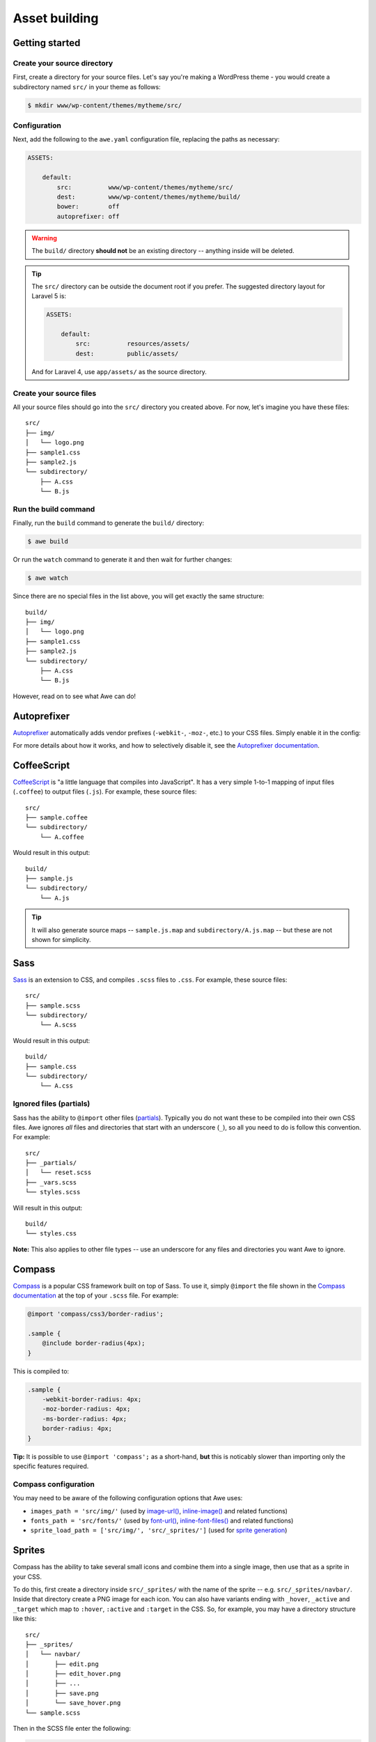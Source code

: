 ################################################################################
 Asset building
################################################################################

.. only:: html

  .. contents::
    :local:


================================================================================
 Getting started
================================================================================

----------------------------------------
 Create your source directory
----------------------------------------

First, create a directory for your source files. Let's say you're making a WordPress theme - you would create a subdirectory named ``src/`` in your theme as follows:

.. code-block:: bash

    $ mkdir www/wp-content/themes/mytheme/src/


----------------------------------------
 Configuration
----------------------------------------

Next, add the following to the ``awe.yaml`` configuration file, replacing the paths as necessary:

.. code-block:: yaml

    ASSETS:

        default:
            src:          www/wp-content/themes/mytheme/src/
            dest:         www/wp-content/themes/mytheme/build/
            bower:        off
            autoprefixer: off

.. warning::

    The ``build/`` directory **should not** be an existing directory -- anything inside will be deleted.

.. tip::

    The ``src/`` directory can be outside the document root if you prefer. The suggested directory layout for Laravel 5 is:

    .. code-block:: yaml

        ASSETS:

            default:
                src:          resources/assets/
                dest:         public/assets/

    And for Laravel 4, use ``app/assets/`` as the source directory.


----------------------------------------
 Create your source files
----------------------------------------

All your source files should go into the ``src/`` directory you created above. For now, let's imagine you have these files::

    src/
    ├── img/
    │   └── logo.png
    ├── sample1.css
    ├── sample2.js
    └── subdirectory/
        ├── A.css
        └── B.js


----------------------------------------
 Run the build command
----------------------------------------

Finally, run the ``build`` command to generate the ``build/`` directory:

.. code-block:: bash

    $ awe build

Or run the ``watch`` command to generate it and then wait for further changes:

.. code-block:: bash

    $ awe watch

Since there are no special files in the list above, you will get exactly the same structure::

    build/
    ├── img/
    │   └── logo.png
    ├── sample1.css
    ├── sample2.js
    └── subdirectory/
        ├── A.css
        └── B.js

However, read on to see what Awe can do!


================================================================================
 Autoprefixer
================================================================================

`Autoprefixer <https://github.com/postcss/autoprefixer>`_ automatically adds vendor prefixes (``-webkit-``, ``-moz-``, etc.) to your CSS files. Simply enable it in the config:

.. code-block:: yaml
    :emphasize-lines: 7

    ASSETS:

        default:
            src:          www/wp-content/themes/mytheme/src/
            dest:         www/wp-content/themes/mytheme/build/
            bower:        off
            autoprefixer: on

For more details about how it works, and how to selectively disable it, see the `Autoprefixer documentation <https://github.com/postcss/autoprefixer#readme>`_.


================================================================================
 CoffeeScript
================================================================================

`CoffeeScript <http://coffeescript.org/>`_ is "a little language that compiles into JavaScript". It has a very simple 1-to-1 mapping of input files (``.coffee``) to output files (``.js``). For example, these source files::

    src/
    ├── sample.coffee
    └── subdirectory/
        └── A.coffee

Would result in this output::

    build/
    ├── sample.js
    └── subdirectory/
        └── A.js

.. tip::

    It will also generate source maps -- ``sample.js.map`` and ``subdirectory/A.js.map`` -- but these are not shown for simplicity.


================================================================================
 Sass
================================================================================

`Sass <http://sass-lang.com/>`_ is an extension to CSS, and compiles ``.scss`` files to ``.css``. For example, these source files::

    src/
    ├── sample.scss
    └── subdirectory/
        └── A.scss

Would result in this output::

    build/
    ├── sample.css
    └── subdirectory/
        └── A.css


----------------------------------------
 Ignored files (partials)
----------------------------------------

Sass has the ability to ``@import`` other files (`partials <http://sass-lang.com/guide#topic-4>`_). Typically you do not want these to be compiled into their own CSS files. Awe ignores *all* files and directories that start with an underscore (``_``), so all you need to do is follow this convention. For example::

    src/
    ├── _partials/
    │   └── reset.scss
    ├── _vars.scss
    └── styles.scss

Will result in this output::

    build/
    └── styles.css

**Note:** This also applies to other file types -- use an underscore for any files and directories you want Awe to ignore.


================================================================================
 Compass
================================================================================

`Compass <http://compass-style.org/>`_ is a popular CSS framework built on top of Sass. To use it, simply ``@import`` the file shown in the `Compass documentation <http://compass-style.org/reference/compass/>`_ at the top of your ``.scss`` file. For example:

.. code-block:: scss

    @import 'compass/css3/border-radius';

    .sample {
        @include border-radius(4px);
    }

This is compiled to:

.. code-block:: css

    .sample {
        -webkit-border-radius: 4px;
        -moz-border-radius: 4px;
        -ms-border-radius: 4px;
        border-radius: 4px;
    }

**Tip:** It is possible to use ``@import 'compass';`` as a short-hand, **but** this is noticably slower than importing only the specific features required.


----------------------------------------
 Compass configuration
----------------------------------------

You may need to be aware of the following configuration options that Awe uses:

- ``images_path = 'src/img/'`` (used by `image-url()`_, `inline-image()`_ and related functions)
- ``fonts_path = 'src/fonts/'`` (used by `font-url()`_, `inline-font-files()`_ and related functions)
- ``sprite_load_path = ['src/img/', 'src/_sprites/']`` (used for `sprite generation <#sprites>`_)

.. _image-url():         http://compass-style.org/reference/compass/helpers/urls/#image-url
.. _inline-image():      http://compass-style.org/reference/compass/helpers/inline-data/#inline-image
.. _font-url():          http://compass-style.org/reference/compass/helpers/urls/#font-url
.. _inline-font-files(): http://compass-style.org/reference/compass/helpers/inline-data/#inline-font-files


================================================================================
 Sprites
================================================================================

Compass has the ability to take several small icons and combine them into a single image, then use that as a sprite in your CSS.

To do this, first create a directory inside ``src/_sprites/`` with the name of the sprite -- e.g. ``src/_sprites/navbar/``. Inside that directory create a PNG image for each icon. You can also have variants ending with ``_hover``, ``_active`` and ``_target`` which map to ``:hover``, ``:active`` and ``:target`` in the CSS. So, for example, you may have a directory structure like this::

    src/
    ├── _sprites/
    │   └── navbar/
    │       ├── edit.png
    │       ├── edit_hover.png
    │       ├── ...
    │       ├── save.png
    │       └── save_hover.png
    └── sample.scss

Then in the SCSS file enter the following:

.. code-block:: scss

    @import 'compass/utilities/sprites';
    @import 'navbar/*.png';              // This path is relative to the _sprites/ directory
    @include all-navbar-sprites;         // Replace 'navbar' with the directory name

This will generate a directory structure similar to the following::

    build/
    ├── _generated/
    │   └── navbar-s71af1c7425.png
    └── sample.css

And the following classes will appear in the output file, ready for you to use in your HTML:

.. code-block:: css

    /* Replace 'navbar' with the directory name */
    .navbar-delete       { ... }
    .navbar-delete:hover { ... }
    .navbar-edit         { ... }
    .navbar-edit:hover   { ... }
    .navbar-new          { ... }
    .navbar-new:hover    { ... }
    .navbar-save         { ... }
    .navbar-save:hover   { ... }


----------------------------------------
 Advanced spriting
----------------------------------------

If you require more control over the classes that are generated, there are several other ways to create them. For example:

.. code-block:: scss

    @import 'compass/utilities/sprites';

    $navbar-map: sprite-map('navbar/*.png');

    .navbar {
        background: $navbar-map;
    }

    @each $sprite in sprite-names($navbar-map) {
        .navbar-#{$sprite} {
            @include sprite($navbar-map, $sprite, true);
        }
    }

For more details, please see the Compass `spriting documentation`_, `options`_ and `mixins`_.

.. _spriting documentation: http://compass-style.org/help/tutorials/spriting/
.. _options:                http://compass-style.org/help/tutorials/spriting/customization-options/
.. _mixins:                 http://compass-style.org/reference/compass/utilities/sprites/base/

.. highlights::

    **Note:** The Compass documentation uses ``images/`` as the base directory, whereas Awe uses ``_sprites/`` (or ``img/``).


.. _combined-directories:

================================================================================
 Combining files
================================================================================

Awe can automatically combine multiple CSS/JavaScript files into a single file, allowing you to split the source files up neatly while reducing the number of downloads for end users.

Simply create a directory with a name that ends ``.css`` or ``.js`` and all the files within that directory will be concatenated (in alphabetical/numerical order) into a single output file. For example::

    src/
    └── combined.css/
        ├── 1.css
        ├── 2/
        │   ├── A.css
        │   └── B.scss
        └── 3.scss

First the ``.scss`` files will be compiled to CSS, then all 4 files will be combined (in the order ``1.css``, ``2/A.css``, ``2/B.scss``, ``3.scss``) into a single ``combined.css`` file::

    build/
    └── combined.css

Simple as that!

**Note:** It is best to avoid mixing subdirectories and files, as some programs display all subdirectories first which may be confusing. If you do mix them, it's best to number them all to make it clear what order they are loaded in (e.g. ``1-subdirectory/``, ``2-file.js``, ``3-another-directory/``).


.. _yaml-import:

================================================================================
 Import files
================================================================================

Another way to combine multiple files is to create an import file -- this is a YAML file with the extension ``.css.yaml`` or ``.js.yaml`` containing a list of files to import. This is mostly useful for importing vendor files::

    src/
    └── vendor.js.yaml

    vendor/
    ├── chosen.js
    └── jquery.js

Where ``vendor.js.yaml`` contains:

.. code-block:: yaml

    - ../vendor/jquery.js
    - ../vendor/chosen.js

Will compile to::

    build/
    └── vendor.js

To import files from Bower (`see below <#using-bower>`_), simply prefix the filename with ``bower:``:

.. code-block:: yaml

    - bower: jquery/jquery.js
    - bower: jquery-ui/ui/jquery-ui.js


================================================================================
 Bower support
================================================================================

`Bower <http://bower.io/>`_ is a package manager for third-party assets. It makes it easier to install and upgrade frontend dependencies such as jQuery and Bootstrap.


----------------------------------------
 Installing packages
----------------------------------------

Install the packages you need using Bower as normal -- for example:

.. code-block:: bash

    $ cd /path/to/repo
    $ bower install jquery#1.x

This will create ``bower_components/`` directory in the project root (same directory as ``awe.yaml``) containing the package and any dependencies.

For more details, please see the `Bower documentation <http://bower.io/>`_.


----------------------------------------
 Update the config file
----------------------------------------

.. code-block:: yaml
    :emphasize-lines: 6

    ASSETS:

        default:
            src:          www/wp-content/themes/mytheme/src/
            dest:         www/wp-content/themes/mytheme/build/
            bower:        bower_components/
            autoprefixer: off


----------------------------------------
 Import the files you need
----------------------------------------

Create a ``.js.yaml`` or ``.css.yaml`` `import file <#import-files>`_ (e.g. ``src/jquery.js.yaml``), for example:

.. code-block:: yaml

    - bower: jquery/jquery.js

This will be compiled to ``build/jquery.js``.


----------------------------------------
 Combining Bower and non-Bower files
----------------------------------------

You can easily combine Bower files with custom files, as described above. For example::

    src/
    ├── app.css/
    │   ├── 1-import.css.yaml   ==>   - bower: jquery-ui/themes/smoothness/jquery-ui.css
    │   └── 2-custom.scss
    └── app.js/
        ├── 1-import.js.yaml    ==>   - bower: jquery/jquery.js
        │                             - bower: jquery-ui/ui/jquery-ui.js
        └── 2-custom.coffee

Will result in::

    build/
    ├── _bower/  ->  ..../bower_components/
    ├── app.css
    └── app.js

(``->`` indicates a symlink.)

The URLs from ``jquery-ui.css`` (now in ``app.css``) will automatically be rewritten to ``url(_bower/jquery-ui/themes/smoothness/<filename>)``.


================================================================================
 Multiple asset groups
================================================================================

To compile multiple directories, simply add another group with a different name:

.. code-block:: yaml
    :emphasize-lines: 3, 11

    ASSETS:

        theme:
            src:          www/wp-content/themes/mytheme/src/
            dest:         www/wp-content/themes/mytheme/build/
            bower:        off
            autoprefixer: off

        plugin:
            src:          www/wp-content/plugins/myplugin/src/
            dest:         www/wp-content/plugins/myplugin/build/
            bower:        off
            autoprefixer: on

Reasons to do this include:

- Multiple themes/plugins in a single project
- Different config settings for different assets
- Speed up ``watch`` builds by only rebuilding one directory at a time

The group name must be alphanumeric (``[a-zA-Z0-9]+``).

.. admonition:: Future Plans
    :class: note

    The group name is not currently used anywhere, but in the future it may be possible to build individual directories (e.g. ``awe build theme``).
